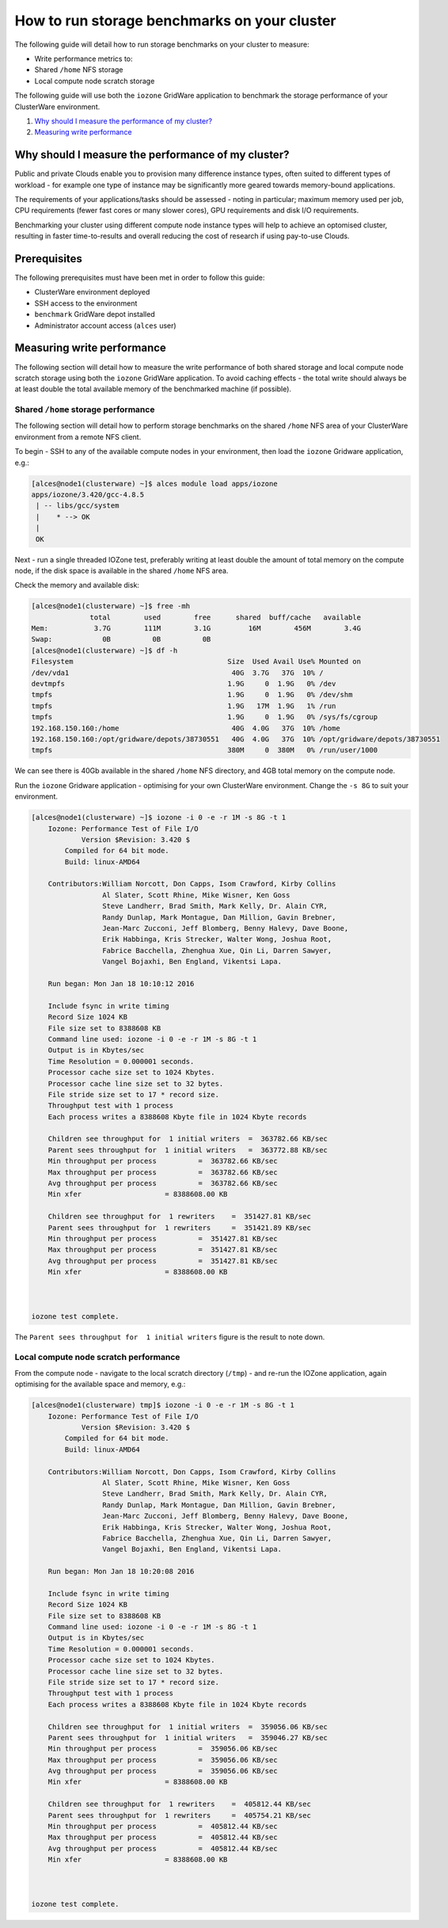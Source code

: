.. _run-storage-benchmarks:

How to run storage benchmarks on your cluster
=============================================

The following guide will detail how to run storage benchmarks on your
cluster to measure:

-  Write performance metrics to:
-  Shared ``/home`` NFS storage
-  Local compute node scratch storage

The following guide will use both the ``iozone`` GridWare application to
benchmark the storage performance of your ClusterWare environment.

1. `Why should I measure the performance of my
   cluster? <#why-should-i-measure-the-performance-of-my-cluster>`__
2. `Measuring write performance <#measuring-write-performance>`__

Why should I measure the performance of my cluster?
---------------------------------------------------

Public and private Clouds enable you to provision many difference
instance types, often suited to different types of workload - for
example one type of instance may be significantly more geared towards
memory-bound applications.

The requirements of your applications/tasks should be assessed - noting
in particular; maximum memory used per job, CPU requirements (fewer fast
cores or many slower cores), GPU requirements and disk I/O requirements.

Benchmarking your cluster using different compute node instance types
will help to achieve an optomised cluster, resulting in faster
time-to-results and overall reducing the cost of research if using
pay-to-use Clouds.

Prerequisites
-------------

The following prerequisites must have been met in order to follow this
guide:

-  ClusterWare environment deployed
-  SSH access to the environment
-  ``benchmark`` GridWare depot installed
-  Administrator account access (``alces`` user)

Measuring write performance
---------------------------

The following section will detail how to measure the write performance
of both shared storage and local compute node scratch storage using both
the ``iozone`` GridWare application. To avoid caching effects - the
total write should always be at least double the total available memory
of the benchmarked machine (if possible).

Shared ``/home`` storage performance
~~~~~~~~~~~~~~~~~~~~~~~~~~~~~~~~~~~~

The following section will detail how to perform storage benchmarks on
the shared ``/home`` NFS area of your ClusterWare environment from a
remote NFS client.

To begin - SSH to any of the available compute nodes in your
environment, then load the ``iozone`` Gridware application, e.g.:

.. code:: bash

    [alces@node1(clusterware) ~]$ alces module load apps/iozone
    apps/iozone/3.420/gcc-4.8.5
     | -- libs/gcc/system
     |    * --> OK
     |
     OK

Next - run a single threaded IOZone test, preferably writing at least
double the amount of total memory on the compute node, if the disk space
is available in the shared ``/home`` NFS area.

Check the memory and available disk:

.. code:: bash

    [alces@node1(clusterware) ~]$ free -mh
                  total        used        free      shared  buff/cache   available
    Mem:           3.7G        111M        3.1G         16M        456M        3.4G
    Swap:            0B          0B          0B
    [alces@node1(clusterware) ~]$ df -h
    Filesystem                                     Size  Used Avail Use% Mounted on
    /dev/vda1                                       40G  3.7G   37G  10% /
    devtmpfs                                       1.9G     0  1.9G   0% /dev
    tmpfs                                          1.9G     0  1.9G   0% /dev/shm
    tmpfs                                          1.9G   17M  1.9G   1% /run
    tmpfs                                          1.9G     0  1.9G   0% /sys/fs/cgroup
    192.168.150.160:/home                           40G  4.0G   37G  10% /home
    192.168.150.160:/opt/gridware/depots/38730551   40G  4.0G   37G  10% /opt/gridware/depots/38730551
    tmpfs                                          380M     0  380M   0% /run/user/1000

We can see there is 40Gb available in the shared ``/home`` NFS
directory, and 4GB total memory on the compute node.

Run the ``iozone`` Gridware application - optimising for your own
ClusterWare environment. Change the ``-s 8G`` to suit your environment.

.. code:: bash

    [alces@node1(clusterware) ~]$ iozone -i 0 -e -r 1M -s 8G -t 1
        Iozone: Performance Test of File I/O
                Version $Revision: 3.420 $
            Compiled for 64 bit mode.
            Build: linux-AMD64 

        Contributors:William Norcott, Don Capps, Isom Crawford, Kirby Collins
                     Al Slater, Scott Rhine, Mike Wisner, Ken Goss
                     Steve Landherr, Brad Smith, Mark Kelly, Dr. Alain CYR,
                     Randy Dunlap, Mark Montague, Dan Million, Gavin Brebner,
                     Jean-Marc Zucconi, Jeff Blomberg, Benny Halevy, Dave Boone,
                     Erik Habbinga, Kris Strecker, Walter Wong, Joshua Root,
                     Fabrice Bacchella, Zhenghua Xue, Qin Li, Darren Sawyer,
                     Vangel Bojaxhi, Ben England, Vikentsi Lapa.

        Run began: Mon Jan 18 10:10:12 2016

        Include fsync in write timing
        Record Size 1024 KB
        File size set to 8388608 KB
        Command line used: iozone -i 0 -e -r 1M -s 8G -t 1
        Output is in Kbytes/sec
        Time Resolution = 0.000001 seconds.
        Processor cache size set to 1024 Kbytes.
        Processor cache line size set to 32 bytes.
        File stride size set to 17 * record size.
        Throughput test with 1 process
        Each process writes a 8388608 Kbyte file in 1024 Kbyte records

        Children see throughput for  1 initial writers  =  363782.66 KB/sec
        Parent sees throughput for  1 initial writers   =  363772.88 KB/sec
        Min throughput per process          =  363782.66 KB/sec 
        Max throughput per process          =  363782.66 KB/sec
        Avg throughput per process          =  363782.66 KB/sec
        Min xfer                    = 8388608.00 KB

        Children see throughput for  1 rewriters    =  351427.81 KB/sec
        Parent sees throughput for  1 rewriters     =  351421.89 KB/sec
        Min throughput per process          =  351427.81 KB/sec 
        Max throughput per process          =  351427.81 KB/sec
        Avg throughput per process          =  351427.81 KB/sec
        Min xfer                    = 8388608.00 KB



    iozone test complete.

The ``Parent sees throughput for  1 initial writers`` figure is the
result to note down.

Local compute node scratch performance
~~~~~~~~~~~~~~~~~~~~~~~~~~~~~~~~~~~~~~

From the compute node - navigate to the local scratch directory
(``/tmp``) - and re-run the IOZone application, again optimising for the
available space and memory, e.g.:

.. code:: bash

    [alces@node1(clusterware) tmp]$ iozone -i 0 -e -r 1M -s 8G -t 1
        Iozone: Performance Test of File I/O
                Version $Revision: 3.420 $
            Compiled for 64 bit mode.
            Build: linux-AMD64 

        Contributors:William Norcott, Don Capps, Isom Crawford, Kirby Collins
                     Al Slater, Scott Rhine, Mike Wisner, Ken Goss
                     Steve Landherr, Brad Smith, Mark Kelly, Dr. Alain CYR,
                     Randy Dunlap, Mark Montague, Dan Million, Gavin Brebner,
                     Jean-Marc Zucconi, Jeff Blomberg, Benny Halevy, Dave Boone,
                     Erik Habbinga, Kris Strecker, Walter Wong, Joshua Root,
                     Fabrice Bacchella, Zhenghua Xue, Qin Li, Darren Sawyer,
                     Vangel Bojaxhi, Ben England, Vikentsi Lapa.

        Run began: Mon Jan 18 10:20:08 2016

        Include fsync in write timing
        Record Size 1024 KB
        File size set to 8388608 KB
        Command line used: iozone -i 0 -e -r 1M -s 8G -t 1
        Output is in Kbytes/sec
        Time Resolution = 0.000001 seconds.
        Processor cache size set to 1024 Kbytes.
        Processor cache line size set to 32 bytes.
        File stride size set to 17 * record size.
        Throughput test with 1 process
        Each process writes a 8388608 Kbyte file in 1024 Kbyte records

        Children see throughput for  1 initial writers  =  359056.06 KB/sec
        Parent sees throughput for  1 initial writers   =  359046.27 KB/sec
        Min throughput per process          =  359056.06 KB/sec 
        Max throughput per process          =  359056.06 KB/sec
        Avg throughput per process          =  359056.06 KB/sec
        Min xfer                    = 8388608.00 KB

        Children see throughput for  1 rewriters    =  405812.44 KB/sec
        Parent sees throughput for  1 rewriters     =  405754.21 KB/sec
        Min throughput per process          =  405812.44 KB/sec 
        Max throughput per process          =  405812.44 KB/sec
        Avg throughput per process          =  405812.44 KB/sec
        Min xfer                    = 8388608.00 KB



    iozone test complete.

